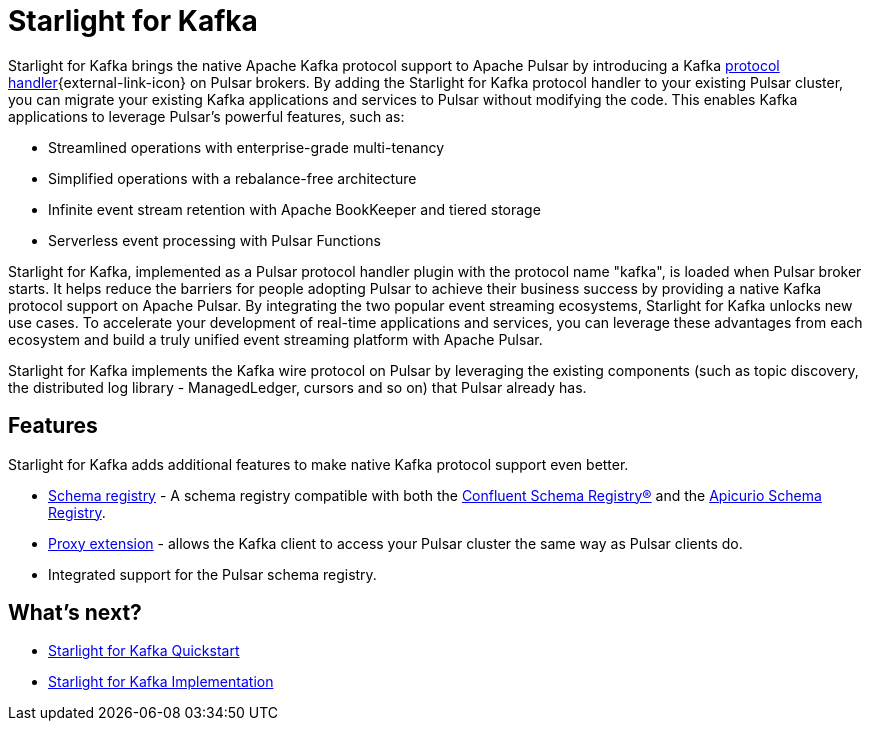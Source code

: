 = Starlight for Kafka
:navtitle: Starlight for Kafka
:page-tag: starlight-kafka,dev,admin,pulsar,kafka
:page-aliases: docs@starlight-kafka::index.adoc

Starlight for Kafka brings the native Apache Kafka protocol support to Apache Pulsar by introducing a Kafka https://github.com/apache/pulsar/wiki/PIP-41%3A-Pluggable-Protocol-Handler[protocol handler^]{external-link-icon} on Pulsar brokers. By adding the Starlight for Kafka protocol handler to your existing Pulsar cluster, you can migrate your existing Kafka applications and services to Pulsar without modifying the code. This enables Kafka applications to leverage Pulsar’s powerful features, such as:

- Streamlined operations with enterprise-grade multi-tenancy
- Simplified operations with a rebalance-free architecture
- Infinite event stream retention with Apache BookKeeper and tiered storage
- Serverless event processing with Pulsar Functions

Starlight for Kafka, implemented as a Pulsar protocol handler plugin with the protocol name "kafka", is loaded when Pulsar broker starts. It helps reduce the barriers for people adopting Pulsar to achieve their business success by providing a native Kafka protocol support on Apache Pulsar. By integrating the two popular event streaming ecosystems, Starlight for Kafka unlocks new use cases. To accelerate your development of real-time applications and services, you can leverage these advantages from each ecosystem and build a truly unified event streaming platform with Apache Pulsar.

Starlight for Kafka implements the Kafka wire protocol on Pulsar by leveraging the existing components (such as topic discovery, the distributed log library - ManagedLedger, cursors and so on) that Pulsar already has.

== Features 

Starlight for Kafka adds additional features to make native Kafka protocol support even better.

* xref:operations:starlight-kafka-schema-registry.adoc[Schema registry] - A schema registry compatible with both the https://docs.confluent.io/platform/current/schema-registry/index.html[Confluent Schema Registry®] and the https://www.apicur.io/registry[Apicurio Schema Registry]. +

* xref:operations:starlight-kafka-proxy.adoc[Proxy extension] - allows the Kafka client to access your Pulsar cluster the same way as Pulsar clients do. +

* Integrated support for the Pulsar schema registry. +
//* xref:starlight-cdc.adoc[AVRO consumption] - consume AVRO schema from a Kafka client. 

== What's next?

* xref:installation:starlight-kafka-quickstart.adoc[Starlight for Kafka Quickstart]
* xref:operations:starlight-kafka-implementation.adoc[Starlight for Kafka Implementation]

